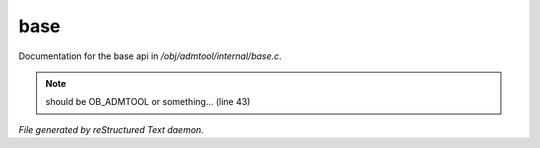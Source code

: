 *****
base
*****

Documentation for the base api in */obj/admtool/internal/base.c*.

.. note:: should be OB_ADMTOOL or something... (line 43)

*File generated by reStructured Text daemon.*
